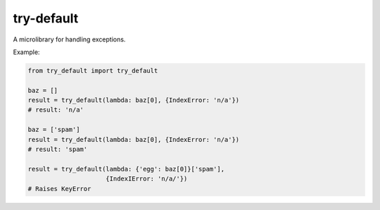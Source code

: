 try-default
===========

A microlibrary for handling exceptions.

Example:

.. code-block:: python

    from try_default import try_default

    baz = []
    result = try_default(lambda: baz[0], {IndexError: 'n/a'})
    # result: 'n/a'

    baz = ['spam']
    result = try_default(lambda: baz[0], {IndexError: 'n/a'})
    # result: 'spam'

    result = try_default(lambda: {'egg': baz[0]}['spam'],
                         {IndexIError: 'n/a/'})
    # Raises KeyError
